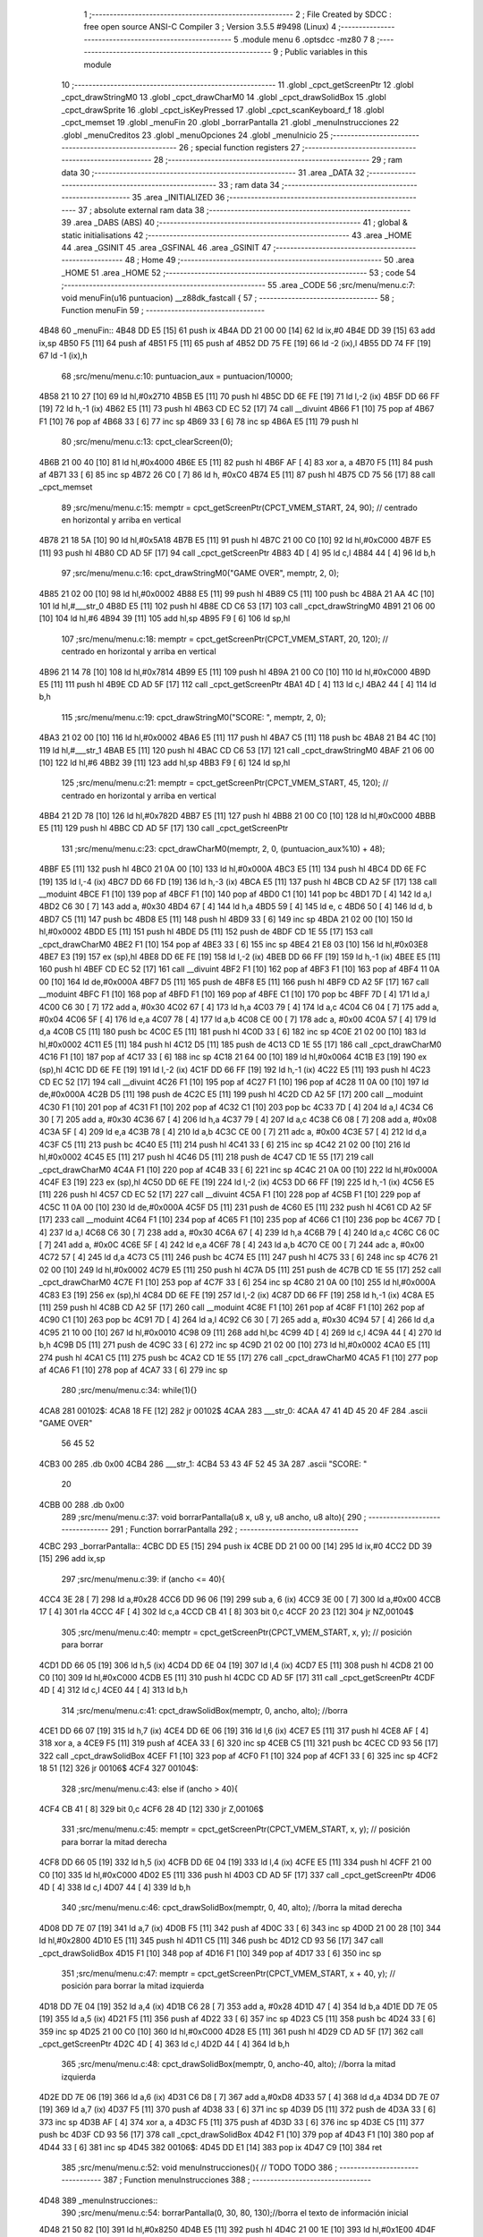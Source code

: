                               1 ;--------------------------------------------------------
                              2 ; File Created by SDCC : free open source ANSI-C Compiler
                              3 ; Version 3.5.5 #9498 (Linux)
                              4 ;--------------------------------------------------------
                              5 	.module menu
                              6 	.optsdcc -mz80
                              7 	
                              8 ;--------------------------------------------------------
                              9 ; Public variables in this module
                             10 ;--------------------------------------------------------
                             11 	.globl _cpct_getScreenPtr
                             12 	.globl _cpct_drawStringM0
                             13 	.globl _cpct_drawCharM0
                             14 	.globl _cpct_drawSolidBox
                             15 	.globl _cpct_drawSprite
                             16 	.globl _cpct_isKeyPressed
                             17 	.globl _cpct_scanKeyboard_f
                             18 	.globl _cpct_memset
                             19 	.globl _menuFin
                             20 	.globl _borrarPantalla
                             21 	.globl _menuInstrucciones
                             22 	.globl _menuCreditos
                             23 	.globl _menuOpciones
                             24 	.globl _menuInicio
                             25 ;--------------------------------------------------------
                             26 ; special function registers
                             27 ;--------------------------------------------------------
                             28 ;--------------------------------------------------------
                             29 ; ram data
                             30 ;--------------------------------------------------------
                             31 	.area _DATA
                             32 ;--------------------------------------------------------
                             33 ; ram data
                             34 ;--------------------------------------------------------
                             35 	.area _INITIALIZED
                             36 ;--------------------------------------------------------
                             37 ; absolute external ram data
                             38 ;--------------------------------------------------------
                             39 	.area _DABS (ABS)
                             40 ;--------------------------------------------------------
                             41 ; global & static initialisations
                             42 ;--------------------------------------------------------
                             43 	.area _HOME
                             44 	.area _GSINIT
                             45 	.area _GSFINAL
                             46 	.area _GSINIT
                             47 ;--------------------------------------------------------
                             48 ; Home
                             49 ;--------------------------------------------------------
                             50 	.area _HOME
                             51 	.area _HOME
                             52 ;--------------------------------------------------------
                             53 ; code
                             54 ;--------------------------------------------------------
                             55 	.area _CODE
                             56 ;src/menu/menu.c:7: void menuFin(u16 puntuacion) __z88dk_fastcall {
                             57 ;	---------------------------------
                             58 ; Function menuFin
                             59 ; ---------------------------------
   4B48                      60 _menuFin::
   4B48 DD E5         [15]   61 	push	ix
   4B4A DD 21 00 00   [14]   62 	ld	ix,#0
   4B4E DD 39         [15]   63 	add	ix,sp
   4B50 F5            [11]   64 	push	af
   4B51 F5            [11]   65 	push	af
   4B52 DD 75 FE      [19]   66 	ld	-2 (ix),l
   4B55 DD 74 FF      [19]   67 	ld	-1 (ix),h
                             68 ;src/menu/menu.c:10: puntuacion_aux = puntuacion/10000;
   4B58 21 10 27      [10]   69 	ld	hl,#0x2710
   4B5B E5            [11]   70 	push	hl
   4B5C DD 6E FE      [19]   71 	ld	l,-2 (ix)
   4B5F DD 66 FF      [19]   72 	ld	h,-1 (ix)
   4B62 E5            [11]   73 	push	hl
   4B63 CD EC 52      [17]   74 	call	__divuint
   4B66 F1            [10]   75 	pop	af
   4B67 F1            [10]   76 	pop	af
   4B68 33            [ 6]   77 	inc	sp
   4B69 33            [ 6]   78 	inc	sp
   4B6A E5            [11]   79 	push	hl
                             80 ;src/menu/menu.c:13: cpct_clearScreen(0);
   4B6B 21 00 40      [10]   81 	ld	hl,#0x4000
   4B6E E5            [11]   82 	push	hl
   4B6F AF            [ 4]   83 	xor	a, a
   4B70 F5            [11]   84 	push	af
   4B71 33            [ 6]   85 	inc	sp
   4B72 26 C0         [ 7]   86 	ld	h, #0xC0
   4B74 E5            [11]   87 	push	hl
   4B75 CD 75 56      [17]   88 	call	_cpct_memset
                             89 ;src/menu/menu.c:15: memptr = cpct_getScreenPtr(CPCT_VMEM_START, 24, 90); // centrado en horizontal y arriba en vertical
   4B78 21 18 5A      [10]   90 	ld	hl,#0x5A18
   4B7B E5            [11]   91 	push	hl
   4B7C 21 00 C0      [10]   92 	ld	hl,#0xC000
   4B7F E5            [11]   93 	push	hl
   4B80 CD AD 5F      [17]   94 	call	_cpct_getScreenPtr
   4B83 4D            [ 4]   95 	ld	c,l
   4B84 44            [ 4]   96 	ld	b,h
                             97 ;src/menu/menu.c:16: cpct_drawStringM0("GAME OVER", memptr, 2, 0);
   4B85 21 02 00      [10]   98 	ld	hl,#0x0002
   4B88 E5            [11]   99 	push	hl
   4B89 C5            [11]  100 	push	bc
   4B8A 21 AA 4C      [10]  101 	ld	hl,#___str_0
   4B8D E5            [11]  102 	push	hl
   4B8E CD C6 53      [17]  103 	call	_cpct_drawStringM0
   4B91 21 06 00      [10]  104 	ld	hl,#6
   4B94 39            [11]  105 	add	hl,sp
   4B95 F9            [ 6]  106 	ld	sp,hl
                            107 ;src/menu/menu.c:18: memptr = cpct_getScreenPtr(CPCT_VMEM_START, 20, 120); // centrado en horizontal y arriba en vertical
   4B96 21 14 78      [10]  108 	ld	hl,#0x7814
   4B99 E5            [11]  109 	push	hl
   4B9A 21 00 C0      [10]  110 	ld	hl,#0xC000
   4B9D E5            [11]  111 	push	hl
   4B9E CD AD 5F      [17]  112 	call	_cpct_getScreenPtr
   4BA1 4D            [ 4]  113 	ld	c,l
   4BA2 44            [ 4]  114 	ld	b,h
                            115 ;src/menu/menu.c:19: cpct_drawStringM0("SCORE: ", memptr, 2, 0);
   4BA3 21 02 00      [10]  116 	ld	hl,#0x0002
   4BA6 E5            [11]  117 	push	hl
   4BA7 C5            [11]  118 	push	bc
   4BA8 21 B4 4C      [10]  119 	ld	hl,#___str_1
   4BAB E5            [11]  120 	push	hl
   4BAC CD C6 53      [17]  121 	call	_cpct_drawStringM0
   4BAF 21 06 00      [10]  122 	ld	hl,#6
   4BB2 39            [11]  123 	add	hl,sp
   4BB3 F9            [ 6]  124 	ld	sp,hl
                            125 ;src/menu/menu.c:21: memptr = cpct_getScreenPtr(CPCT_VMEM_START, 45, 120); // centrado en horizontal y arriba en vertical
   4BB4 21 2D 78      [10]  126 	ld	hl,#0x782D
   4BB7 E5            [11]  127 	push	hl
   4BB8 21 00 C0      [10]  128 	ld	hl,#0xC000
   4BBB E5            [11]  129 	push	hl
   4BBC CD AD 5F      [17]  130 	call	_cpct_getScreenPtr
                            131 ;src/menu/menu.c:23: cpct_drawCharM0(memptr, 2, 0, (puntuacion_aux%10) + 48);
   4BBF E5            [11]  132 	push	hl
   4BC0 21 0A 00      [10]  133 	ld	hl,#0x000A
   4BC3 E5            [11]  134 	push	hl
   4BC4 DD 6E FC      [19]  135 	ld	l,-4 (ix)
   4BC7 DD 66 FD      [19]  136 	ld	h,-3 (ix)
   4BCA E5            [11]  137 	push	hl
   4BCB CD A2 5F      [17]  138 	call	__moduint
   4BCE F1            [10]  139 	pop	af
   4BCF F1            [10]  140 	pop	af
   4BD0 C1            [10]  141 	pop	bc
   4BD1 7D            [ 4]  142 	ld	a,l
   4BD2 C6 30         [ 7]  143 	add	a, #0x30
   4BD4 67            [ 4]  144 	ld	h,a
   4BD5 59            [ 4]  145 	ld	e, c
   4BD6 50            [ 4]  146 	ld	d, b
   4BD7 C5            [11]  147 	push	bc
   4BD8 E5            [11]  148 	push	hl
   4BD9 33            [ 6]  149 	inc	sp
   4BDA 21 02 00      [10]  150 	ld	hl,#0x0002
   4BDD E5            [11]  151 	push	hl
   4BDE D5            [11]  152 	push	de
   4BDF CD 1E 55      [17]  153 	call	_cpct_drawCharM0
   4BE2 F1            [10]  154 	pop	af
   4BE3 33            [ 6]  155 	inc	sp
   4BE4 21 E8 03      [10]  156 	ld	hl,#0x03E8
   4BE7 E3            [19]  157 	ex	(sp),hl
   4BE8 DD 6E FE      [19]  158 	ld	l,-2 (ix)
   4BEB DD 66 FF      [19]  159 	ld	h,-1 (ix)
   4BEE E5            [11]  160 	push	hl
   4BEF CD EC 52      [17]  161 	call	__divuint
   4BF2 F1            [10]  162 	pop	af
   4BF3 F1            [10]  163 	pop	af
   4BF4 11 0A 00      [10]  164 	ld	de,#0x000A
   4BF7 D5            [11]  165 	push	de
   4BF8 E5            [11]  166 	push	hl
   4BF9 CD A2 5F      [17]  167 	call	__moduint
   4BFC F1            [10]  168 	pop	af
   4BFD F1            [10]  169 	pop	af
   4BFE C1            [10]  170 	pop	bc
   4BFF 7D            [ 4]  171 	ld	a,l
   4C00 C6 30         [ 7]  172 	add	a, #0x30
   4C02 67            [ 4]  173 	ld	h,a
   4C03 79            [ 4]  174 	ld	a,c
   4C04 C6 04         [ 7]  175 	add	a, #0x04
   4C06 5F            [ 4]  176 	ld	e,a
   4C07 78            [ 4]  177 	ld	a,b
   4C08 CE 00         [ 7]  178 	adc	a, #0x00
   4C0A 57            [ 4]  179 	ld	d,a
   4C0B C5            [11]  180 	push	bc
   4C0C E5            [11]  181 	push	hl
   4C0D 33            [ 6]  182 	inc	sp
   4C0E 21 02 00      [10]  183 	ld	hl,#0x0002
   4C11 E5            [11]  184 	push	hl
   4C12 D5            [11]  185 	push	de
   4C13 CD 1E 55      [17]  186 	call	_cpct_drawCharM0
   4C16 F1            [10]  187 	pop	af
   4C17 33            [ 6]  188 	inc	sp
   4C18 21 64 00      [10]  189 	ld	hl,#0x0064
   4C1B E3            [19]  190 	ex	(sp),hl
   4C1C DD 6E FE      [19]  191 	ld	l,-2 (ix)
   4C1F DD 66 FF      [19]  192 	ld	h,-1 (ix)
   4C22 E5            [11]  193 	push	hl
   4C23 CD EC 52      [17]  194 	call	__divuint
   4C26 F1            [10]  195 	pop	af
   4C27 F1            [10]  196 	pop	af
   4C28 11 0A 00      [10]  197 	ld	de,#0x000A
   4C2B D5            [11]  198 	push	de
   4C2C E5            [11]  199 	push	hl
   4C2D CD A2 5F      [17]  200 	call	__moduint
   4C30 F1            [10]  201 	pop	af
   4C31 F1            [10]  202 	pop	af
   4C32 C1            [10]  203 	pop	bc
   4C33 7D            [ 4]  204 	ld	a,l
   4C34 C6 30         [ 7]  205 	add	a, #0x30
   4C36 67            [ 4]  206 	ld	h,a
   4C37 79            [ 4]  207 	ld	a,c
   4C38 C6 08         [ 7]  208 	add	a, #0x08
   4C3A 5F            [ 4]  209 	ld	e,a
   4C3B 78            [ 4]  210 	ld	a,b
   4C3C CE 00         [ 7]  211 	adc	a, #0x00
   4C3E 57            [ 4]  212 	ld	d,a
   4C3F C5            [11]  213 	push	bc
   4C40 E5            [11]  214 	push	hl
   4C41 33            [ 6]  215 	inc	sp
   4C42 21 02 00      [10]  216 	ld	hl,#0x0002
   4C45 E5            [11]  217 	push	hl
   4C46 D5            [11]  218 	push	de
   4C47 CD 1E 55      [17]  219 	call	_cpct_drawCharM0
   4C4A F1            [10]  220 	pop	af
   4C4B 33            [ 6]  221 	inc	sp
   4C4C 21 0A 00      [10]  222 	ld	hl,#0x000A
   4C4F E3            [19]  223 	ex	(sp),hl
   4C50 DD 6E FE      [19]  224 	ld	l,-2 (ix)
   4C53 DD 66 FF      [19]  225 	ld	h,-1 (ix)
   4C56 E5            [11]  226 	push	hl
   4C57 CD EC 52      [17]  227 	call	__divuint
   4C5A F1            [10]  228 	pop	af
   4C5B F1            [10]  229 	pop	af
   4C5C 11 0A 00      [10]  230 	ld	de,#0x000A
   4C5F D5            [11]  231 	push	de
   4C60 E5            [11]  232 	push	hl
   4C61 CD A2 5F      [17]  233 	call	__moduint
   4C64 F1            [10]  234 	pop	af
   4C65 F1            [10]  235 	pop	af
   4C66 C1            [10]  236 	pop	bc
   4C67 7D            [ 4]  237 	ld	a,l
   4C68 C6 30         [ 7]  238 	add	a, #0x30
   4C6A 67            [ 4]  239 	ld	h,a
   4C6B 79            [ 4]  240 	ld	a,c
   4C6C C6 0C         [ 7]  241 	add	a, #0x0C
   4C6E 5F            [ 4]  242 	ld	e,a
   4C6F 78            [ 4]  243 	ld	a,b
   4C70 CE 00         [ 7]  244 	adc	a, #0x00
   4C72 57            [ 4]  245 	ld	d,a
   4C73 C5            [11]  246 	push	bc
   4C74 E5            [11]  247 	push	hl
   4C75 33            [ 6]  248 	inc	sp
   4C76 21 02 00      [10]  249 	ld	hl,#0x0002
   4C79 E5            [11]  250 	push	hl
   4C7A D5            [11]  251 	push	de
   4C7B CD 1E 55      [17]  252 	call	_cpct_drawCharM0
   4C7E F1            [10]  253 	pop	af
   4C7F 33            [ 6]  254 	inc	sp
   4C80 21 0A 00      [10]  255 	ld	hl,#0x000A
   4C83 E3            [19]  256 	ex	(sp),hl
   4C84 DD 6E FE      [19]  257 	ld	l,-2 (ix)
   4C87 DD 66 FF      [19]  258 	ld	h,-1 (ix)
   4C8A E5            [11]  259 	push	hl
   4C8B CD A2 5F      [17]  260 	call	__moduint
   4C8E F1            [10]  261 	pop	af
   4C8F F1            [10]  262 	pop	af
   4C90 C1            [10]  263 	pop	bc
   4C91 7D            [ 4]  264 	ld	a,l
   4C92 C6 30         [ 7]  265 	add	a, #0x30
   4C94 57            [ 4]  266 	ld	d,a
   4C95 21 10 00      [10]  267 	ld	hl,#0x0010
   4C98 09            [11]  268 	add	hl,bc
   4C99 4D            [ 4]  269 	ld	c,l
   4C9A 44            [ 4]  270 	ld	b,h
   4C9B D5            [11]  271 	push	de
   4C9C 33            [ 6]  272 	inc	sp
   4C9D 21 02 00      [10]  273 	ld	hl,#0x0002
   4CA0 E5            [11]  274 	push	hl
   4CA1 C5            [11]  275 	push	bc
   4CA2 CD 1E 55      [17]  276 	call	_cpct_drawCharM0
   4CA5 F1            [10]  277 	pop	af
   4CA6 F1            [10]  278 	pop	af
   4CA7 33            [ 6]  279 	inc	sp
                            280 ;src/menu/menu.c:34: while(1){}
   4CA8                     281 00102$:
   4CA8 18 FE         [12]  282 	jr	00102$
   4CAA                     283 ___str_0:
   4CAA 47 41 4D 45 20 4F   284 	.ascii "GAME OVER"
        56 45 52
   4CB3 00                  285 	.db 0x00
   4CB4                     286 ___str_1:
   4CB4 53 43 4F 52 45 3A   287 	.ascii "SCORE: "
        20
   4CBB 00                  288 	.db 0x00
                            289 ;src/menu/menu.c:37: void borrarPantalla(u8 x, u8 y, u8 ancho, u8 alto){
                            290 ;	---------------------------------
                            291 ; Function borrarPantalla
                            292 ; ---------------------------------
   4CBC                     293 _borrarPantalla::
   4CBC DD E5         [15]  294 	push	ix
   4CBE DD 21 00 00   [14]  295 	ld	ix,#0
   4CC2 DD 39         [15]  296 	add	ix,sp
                            297 ;src/menu/menu.c:39: if (ancho <= 40){
   4CC4 3E 28         [ 7]  298 	ld	a,#0x28
   4CC6 DD 96 06      [19]  299 	sub	a, 6 (ix)
   4CC9 3E 00         [ 7]  300 	ld	a,#0x00
   4CCB 17            [ 4]  301 	rla
   4CCC 4F            [ 4]  302 	ld	c,a
   4CCD CB 41         [ 8]  303 	bit	0,c
   4CCF 20 23         [12]  304 	jr	NZ,00104$
                            305 ;src/menu/menu.c:40: memptr = cpct_getScreenPtr(CPCT_VMEM_START, x, y); // posición para borrar 
   4CD1 DD 66 05      [19]  306 	ld	h,5 (ix)
   4CD4 DD 6E 04      [19]  307 	ld	l,4 (ix)
   4CD7 E5            [11]  308 	push	hl
   4CD8 21 00 C0      [10]  309 	ld	hl,#0xC000
   4CDB E5            [11]  310 	push	hl
   4CDC CD AD 5F      [17]  311 	call	_cpct_getScreenPtr
   4CDF 4D            [ 4]  312 	ld	c,l
   4CE0 44            [ 4]  313 	ld	b,h
                            314 ;src/menu/menu.c:41: cpct_drawSolidBox(memptr, 0, ancho, alto);  //borra 
   4CE1 DD 66 07      [19]  315 	ld	h,7 (ix)
   4CE4 DD 6E 06      [19]  316 	ld	l,6 (ix)
   4CE7 E5            [11]  317 	push	hl
   4CE8 AF            [ 4]  318 	xor	a, a
   4CE9 F5            [11]  319 	push	af
   4CEA 33            [ 6]  320 	inc	sp
   4CEB C5            [11]  321 	push	bc
   4CEC CD 93 56      [17]  322 	call	_cpct_drawSolidBox
   4CEF F1            [10]  323 	pop	af
   4CF0 F1            [10]  324 	pop	af
   4CF1 33            [ 6]  325 	inc	sp
   4CF2 18 51         [12]  326 	jr	00106$
   4CF4                     327 00104$:
                            328 ;src/menu/menu.c:43: else if (ancho > 40){
   4CF4 CB 41         [ 8]  329 	bit	0,c
   4CF6 28 4D         [12]  330 	jr	Z,00106$
                            331 ;src/menu/menu.c:45: memptr = cpct_getScreenPtr(CPCT_VMEM_START, x, y); // posición para borrar la mitad derecha
   4CF8 DD 66 05      [19]  332 	ld	h,5 (ix)
   4CFB DD 6E 04      [19]  333 	ld	l,4 (ix)
   4CFE E5            [11]  334 	push	hl
   4CFF 21 00 C0      [10]  335 	ld	hl,#0xC000
   4D02 E5            [11]  336 	push	hl
   4D03 CD AD 5F      [17]  337 	call	_cpct_getScreenPtr
   4D06 4D            [ 4]  338 	ld	c,l
   4D07 44            [ 4]  339 	ld	b,h
                            340 ;src/menu/menu.c:46: cpct_drawSolidBox(memptr, 0, 40, alto);  //borra la mitad derecha
   4D08 DD 7E 07      [19]  341 	ld	a,7 (ix)
   4D0B F5            [11]  342 	push	af
   4D0C 33            [ 6]  343 	inc	sp
   4D0D 21 00 28      [10]  344 	ld	hl,#0x2800
   4D10 E5            [11]  345 	push	hl
   4D11 C5            [11]  346 	push	bc
   4D12 CD 93 56      [17]  347 	call	_cpct_drawSolidBox
   4D15 F1            [10]  348 	pop	af
   4D16 F1            [10]  349 	pop	af
   4D17 33            [ 6]  350 	inc	sp
                            351 ;src/menu/menu.c:47: memptr = cpct_getScreenPtr(CPCT_VMEM_START, x + 40, y); // posición para borrar la mitad izquierda
   4D18 DD 7E 04      [19]  352 	ld	a,4 (ix)
   4D1B C6 28         [ 7]  353 	add	a, #0x28
   4D1D 47            [ 4]  354 	ld	b,a
   4D1E DD 7E 05      [19]  355 	ld	a,5 (ix)
   4D21 F5            [11]  356 	push	af
   4D22 33            [ 6]  357 	inc	sp
   4D23 C5            [11]  358 	push	bc
   4D24 33            [ 6]  359 	inc	sp
   4D25 21 00 C0      [10]  360 	ld	hl,#0xC000
   4D28 E5            [11]  361 	push	hl
   4D29 CD AD 5F      [17]  362 	call	_cpct_getScreenPtr
   4D2C 4D            [ 4]  363 	ld	c,l
   4D2D 44            [ 4]  364 	ld	b,h
                            365 ;src/menu/menu.c:48: cpct_drawSolidBox(memptr, 0, ancho-40, alto);  //borra la mitad izquierda
   4D2E DD 7E 06      [19]  366 	ld	a,6 (ix)
   4D31 C6 D8         [ 7]  367 	add	a,#0xD8
   4D33 57            [ 4]  368 	ld	d,a
   4D34 DD 7E 07      [19]  369 	ld	a,7 (ix)
   4D37 F5            [11]  370 	push	af
   4D38 33            [ 6]  371 	inc	sp
   4D39 D5            [11]  372 	push	de
   4D3A 33            [ 6]  373 	inc	sp
   4D3B AF            [ 4]  374 	xor	a, a
   4D3C F5            [11]  375 	push	af
   4D3D 33            [ 6]  376 	inc	sp
   4D3E C5            [11]  377 	push	bc
   4D3F CD 93 56      [17]  378 	call	_cpct_drawSolidBox
   4D42 F1            [10]  379 	pop	af
   4D43 F1            [10]  380 	pop	af
   4D44 33            [ 6]  381 	inc	sp
   4D45                     382 00106$:
   4D45 DD E1         [14]  383 	pop	ix
   4D47 C9            [10]  384 	ret
                            385 ;src/menu/menu.c:52: void menuInstrucciones(){ // TODO TODO
                            386 ;	---------------------------------
                            387 ; Function menuInstrucciones
                            388 ; ---------------------------------
   4D48                     389 _menuInstrucciones::
                            390 ;src/menu/menu.c:54: borrarPantalla(0, 30, 80, 130);//borra el texto de información inicial
   4D48 21 50 82      [10]  391 	ld	hl,#0x8250
   4D4B E5            [11]  392 	push	hl
   4D4C 21 00 1E      [10]  393 	ld	hl,#0x1E00
   4D4F E5            [11]  394 	push	hl
   4D50 CD BC 4C      [17]  395 	call	_borrarPantalla
   4D53 F1            [10]  396 	pop	af
                            397 ;src/menu/menu.c:57: memptr = cpct_getScreenPtr(CPCT_VMEM_START, 16, 85); // centrado en horizontal y abajo en vertical
   4D54 21 10 55      [10]  398 	ld	hl, #0x5510
   4D57 E3            [19]  399 	ex	(sp),hl
   4D58 21 00 C0      [10]  400 	ld	hl,#0xC000
   4D5B E5            [11]  401 	push	hl
   4D5C CD AD 5F      [17]  402 	call	_cpct_getScreenPtr
   4D5F 4D            [ 4]  403 	ld	c,l
   4D60 44            [ 4]  404 	ld	b,h
                            405 ;src/menu/menu.c:58: cpct_drawStringM0("INSTRUCTIONS", memptr, 2, 0);
   4D61 21 02 00      [10]  406 	ld	hl,#0x0002
   4D64 E5            [11]  407 	push	hl
   4D65 C5            [11]  408 	push	bc
   4D66 21 36 4E      [10]  409 	ld	hl,#___str_2
   4D69 E5            [11]  410 	push	hl
   4D6A CD C6 53      [17]  411 	call	_cpct_drawStringM0
   4D6D 21 06 00      [10]  412 	ld	hl,#6
   4D70 39            [11]  413 	add	hl,sp
   4D71 F9            [ 6]  414 	ld	sp,hl
                            415 ;src/menu/menu.c:61: memptr = cpct_getScreenPtr(CPCT_VMEM_START, 4, 115); // dibuja 5 corazones
   4D72 21 04 73      [10]  416 	ld	hl,#0x7304
   4D75 E5            [11]  417 	push	hl
   4D76 21 00 C0      [10]  418 	ld	hl,#0xC000
   4D79 E5            [11]  419 	push	hl
   4D7A CD AD 5F      [17]  420 	call	_cpct_getScreenPtr
   4D7D 4D            [ 4]  421 	ld	c,l
   4D7E 44            [ 4]  422 	ld	b,h
                            423 ;src/menu/menu.c:62: cpct_drawSprite (g_arrows_0, memptr, G_ARROWS_0_W, G_ARROWS_0_H);
   4D7F 21 05 0A      [10]  424 	ld	hl,#0x0A05
   4D82 E5            [11]  425 	push	hl
   4D83 C5            [11]  426 	push	bc
   4D84 21 A8 18      [10]  427 	ld	hl,#_g_arrows_0
   4D87 E5            [11]  428 	push	hl
   4D88 CD EA 53      [17]  429 	call	_cpct_drawSprite
                            430 ;src/menu/menu.c:64: memptr = cpct_getScreenPtr(CPCT_VMEM_START, 14, 115); // dibuja 5 corazones
   4D8B 21 0E 73      [10]  431 	ld	hl,#0x730E
   4D8E E5            [11]  432 	push	hl
   4D8F 21 00 C0      [10]  433 	ld	hl,#0xC000
   4D92 E5            [11]  434 	push	hl
   4D93 CD AD 5F      [17]  435 	call	_cpct_getScreenPtr
   4D96 4D            [ 4]  436 	ld	c,l
   4D97 44            [ 4]  437 	ld	b,h
                            438 ;src/menu/menu.c:65: cpct_drawSprite (g_arrows_1, memptr, G_ARROWS_0_W, G_ARROWS_0_H);
   4D98 21 05 0A      [10]  439 	ld	hl,#0x0A05
   4D9B E5            [11]  440 	push	hl
   4D9C C5            [11]  441 	push	bc
   4D9D 21 DA 18      [10]  442 	ld	hl,#_g_arrows_1
   4DA0 E5            [11]  443 	push	hl
   4DA1 CD EA 53      [17]  444 	call	_cpct_drawSprite
                            445 ;src/menu/menu.c:67: memptr = cpct_getScreenPtr(CPCT_VMEM_START, 24, 115); // dibuja 5 corazones
   4DA4 21 18 73      [10]  446 	ld	hl,#0x7318
   4DA7 E5            [11]  447 	push	hl
   4DA8 21 00 C0      [10]  448 	ld	hl,#0xC000
   4DAB E5            [11]  449 	push	hl
   4DAC CD AD 5F      [17]  450 	call	_cpct_getScreenPtr
   4DAF 4D            [ 4]  451 	ld	c,l
   4DB0 44            [ 4]  452 	ld	b,h
                            453 ;src/menu/menu.c:68: cpct_drawSprite (g_arrows_2, memptr, G_ARROWS_0_W, G_ARROWS_0_H);
   4DB1 21 05 0A      [10]  454 	ld	hl,#0x0A05
   4DB4 E5            [11]  455 	push	hl
   4DB5 C5            [11]  456 	push	bc
   4DB6 21 0C 19      [10]  457 	ld	hl,#_g_arrows_2
   4DB9 E5            [11]  458 	push	hl
   4DBA CD EA 53      [17]  459 	call	_cpct_drawSprite
                            460 ;src/menu/menu.c:70: memptr = cpct_getScreenPtr(CPCT_VMEM_START, 34, 115); // dibuja 5 corazones
   4DBD 21 22 73      [10]  461 	ld	hl,#0x7322
   4DC0 E5            [11]  462 	push	hl
   4DC1 21 00 C0      [10]  463 	ld	hl,#0xC000
   4DC4 E5            [11]  464 	push	hl
   4DC5 CD AD 5F      [17]  465 	call	_cpct_getScreenPtr
   4DC8 4D            [ 4]  466 	ld	c,l
   4DC9 44            [ 4]  467 	ld	b,h
                            468 ;src/menu/menu.c:71: cpct_drawSprite (g_arrows_3, memptr, G_ARROWS_0_W, G_ARROWS_0_H);
   4DCA 21 05 0A      [10]  469 	ld	hl,#0x0A05
   4DCD E5            [11]  470 	push	hl
   4DCE C5            [11]  471 	push	bc
   4DCF 21 3E 19      [10]  472 	ld	hl,#_g_arrows_3
   4DD2 E5            [11]  473 	push	hl
   4DD3 CD EA 53      [17]  474 	call	_cpct_drawSprite
                            475 ;src/menu/menu.c:73: memptr = cpct_getScreenPtr(CPCT_VMEM_START, 45, 115); // centrado en horizontal y abajo en vertical
   4DD6 21 2D 73      [10]  476 	ld	hl,#0x732D
   4DD9 E5            [11]  477 	push	hl
   4DDA 21 00 C0      [10]  478 	ld	hl,#0xC000
   4DDD E5            [11]  479 	push	hl
   4DDE CD AD 5F      [17]  480 	call	_cpct_getScreenPtr
   4DE1 4D            [ 4]  481 	ld	c,l
   4DE2 44            [ 4]  482 	ld	b,h
                            483 ;src/menu/menu.c:74: cpct_drawStringM0(" TO MOVE", memptr, 2, 0);
   4DE3 21 02 00      [10]  484 	ld	hl,#0x0002
   4DE6 E5            [11]  485 	push	hl
   4DE7 C5            [11]  486 	push	bc
   4DE8 21 43 4E      [10]  487 	ld	hl,#___str_3
   4DEB E5            [11]  488 	push	hl
   4DEC CD C6 53      [17]  489 	call	_cpct_drawStringM0
   4DEF 21 06 00      [10]  490 	ld	hl,#6
   4DF2 39            [11]  491 	add	hl,sp
   4DF3 F9            [ 6]  492 	ld	sp,hl
                            493 ;src/menu/menu.c:76: memptr = cpct_getScreenPtr(CPCT_VMEM_START, 4, 130); // centrado en horizontal y abajo en vertical
   4DF4 21 04 82      [10]  494 	ld	hl,#0x8204
   4DF7 E5            [11]  495 	push	hl
   4DF8 21 00 C0      [10]  496 	ld	hl,#0xC000
   4DFB E5            [11]  497 	push	hl
   4DFC CD AD 5F      [17]  498 	call	_cpct_getScreenPtr
   4DFF 4D            [ 4]  499 	ld	c,l
   4E00 44            [ 4]  500 	ld	b,h
                            501 ;src/menu/menu.c:77: cpct_drawStringM0("SPACE BAR TO SHOOT", memptr, 2, 0);
   4E01 21 02 00      [10]  502 	ld	hl,#0x0002
   4E04 E5            [11]  503 	push	hl
   4E05 C5            [11]  504 	push	bc
   4E06 21 4C 4E      [10]  505 	ld	hl,#___str_4
   4E09 E5            [11]  506 	push	hl
   4E0A CD C6 53      [17]  507 	call	_cpct_drawStringM0
   4E0D 21 06 00      [10]  508 	ld	hl,#6
   4E10 39            [11]  509 	add	hl,sp
   4E11 F9            [ 6]  510 	ld	sp,hl
                            511 ;src/menu/menu.c:79: do{
   4E12                     512 00104$:
                            513 ;src/menu/menu.c:80: cpct_scanKeyboard_f(); 
   4E12 CD 2D 53      [17]  514 	call	_cpct_scanKeyboard_f
                            515 ;src/menu/menu.c:81: if(cpct_isKeyPressed(Key_M)){
   4E15 21 04 40      [10]  516 	ld	hl,#0x4004
   4E18 CD AE 53      [17]  517 	call	_cpct_isKeyPressed
   4E1B 7D            [ 4]  518 	ld	a,l
   4E1C B7            [ 4]  519 	or	a, a
   4E1D 28 03         [12]  520 	jr	Z,00105$
                            521 ;src/menu/menu.c:82: menuOpciones();
   4E1F CD 3E 4F      [17]  522 	call	_menuOpciones
   4E22                     523 00105$:
                            524 ;src/menu/menu.c:85: } while(!cpct_isKeyPressed(Key_S) && !cpct_isKeyPressed(Key_M));
   4E22 21 07 10      [10]  525 	ld	hl,#0x1007
   4E25 CD AE 53      [17]  526 	call	_cpct_isKeyPressed
   4E28 7D            [ 4]  527 	ld	a,l
   4E29 B7            [ 4]  528 	or	a, a
   4E2A C0            [11]  529 	ret	NZ
   4E2B 21 04 40      [10]  530 	ld	hl,#0x4004
   4E2E CD AE 53      [17]  531 	call	_cpct_isKeyPressed
   4E31 7D            [ 4]  532 	ld	a,l
   4E32 B7            [ 4]  533 	or	a, a
   4E33 28 DD         [12]  534 	jr	Z,00104$
   4E35 C9            [10]  535 	ret
   4E36                     536 ___str_2:
   4E36 49 4E 53 54 52 55   537 	.ascii "INSTRUCTIONS"
        43 54 49 4F 4E 53
   4E42 00                  538 	.db 0x00
   4E43                     539 ___str_3:
   4E43 20 54 4F 20 4D 4F   540 	.ascii " TO MOVE"
        56 45
   4E4B 00                  541 	.db 0x00
   4E4C                     542 ___str_4:
   4E4C 53 50 41 43 45 20   543 	.ascii "SPACE BAR TO SHOOT"
        42 41 52 20 54 4F
        20 53 48 4F 4F 54
   4E5E 00                  544 	.db 0x00
                            545 ;src/menu/menu.c:88: void menuCreditos(){ // TODO TODO
                            546 ;	---------------------------------
                            547 ; Function menuCreditos
                            548 ; ---------------------------------
   4E5F                     549 _menuCreditos::
                            550 ;src/menu/menu.c:90: borrarPantalla(0, 30, 80, 130);//borra el texto de información inicial
   4E5F 21 50 82      [10]  551 	ld	hl,#0x8250
   4E62 E5            [11]  552 	push	hl
   4E63 21 00 1E      [10]  553 	ld	hl,#0x1E00
   4E66 E5            [11]  554 	push	hl
   4E67 CD BC 4C      [17]  555 	call	_borrarPantalla
   4E6A F1            [10]  556 	pop	af
                            557 ;src/menu/menu.c:93: memptr = cpct_getScreenPtr(CPCT_VMEM_START, 26, 70); // centrado en horizontal y abajo en vertical
   4E6B 21 1A 46      [10]  558 	ld	hl, #0x461A
   4E6E E3            [19]  559 	ex	(sp),hl
   4E6F 21 00 C0      [10]  560 	ld	hl,#0xC000
   4E72 E5            [11]  561 	push	hl
   4E73 CD AD 5F      [17]  562 	call	_cpct_getScreenPtr
   4E76 4D            [ 4]  563 	ld	c,l
   4E77 44            [ 4]  564 	ld	b,h
                            565 ;src/menu/menu.c:94: cpct_drawStringM0("CREDITS", memptr, 2, 0);
   4E78 21 02 00      [10]  566 	ld	hl,#0x0002
   4E7B E5            [11]  567 	push	hl
   4E7C C5            [11]  568 	push	bc
   4E7D 21 07 4F      [10]  569 	ld	hl,#___str_5
   4E80 E5            [11]  570 	push	hl
   4E81 CD C6 53      [17]  571 	call	_cpct_drawStringM0
   4E84 21 06 00      [10]  572 	ld	hl,#6
   4E87 39            [11]  573 	add	hl,sp
   4E88 F9            [ 6]  574 	ld	sp,hl
                            575 ;src/menu/menu.c:96: memptr = cpct_getScreenPtr(CPCT_VMEM_START, 10, 100); // centrado en horizontal y abajo en vertical
   4E89 21 0A 64      [10]  576 	ld	hl,#0x640A
   4E8C E5            [11]  577 	push	hl
   4E8D 21 00 C0      [10]  578 	ld	hl,#0xC000
   4E90 E5            [11]  579 	push	hl
   4E91 CD AD 5F      [17]  580 	call	_cpct_getScreenPtr
   4E94 4D            [ 4]  581 	ld	c,l
   4E95 44            [ 4]  582 	ld	b,h
                            583 ;src/menu/menu.c:97: cpct_drawStringM0("Cristina Rivera", memptr, 2, 0);
   4E96 21 02 00      [10]  584 	ld	hl,#0x0002
   4E99 E5            [11]  585 	push	hl
   4E9A C5            [11]  586 	push	bc
   4E9B 21 0F 4F      [10]  587 	ld	hl,#___str_6
   4E9E E5            [11]  588 	push	hl
   4E9F CD C6 53      [17]  589 	call	_cpct_drawStringM0
   4EA2 21 06 00      [10]  590 	ld	hl,#6
   4EA5 39            [11]  591 	add	hl,sp
   4EA6 F9            [ 6]  592 	ld	sp,hl
                            593 ;src/menu/menu.c:99: memptr = cpct_getScreenPtr(CPCT_VMEM_START, 14, 115); // centrado en horizontal y abajo en vertical
   4EA7 21 0E 73      [10]  594 	ld	hl,#0x730E
   4EAA E5            [11]  595 	push	hl
   4EAB 21 00 C0      [10]  596 	ld	hl,#0xC000
   4EAE E5            [11]  597 	push	hl
   4EAF CD AD 5F      [17]  598 	call	_cpct_getScreenPtr
   4EB2 4D            [ 4]  599 	ld	c,l
   4EB3 44            [ 4]  600 	ld	b,h
                            601 ;src/menu/menu.c:100: cpct_drawStringM0("Miguel Sancho", memptr, 2, 0);
   4EB4 21 02 00      [10]  602 	ld	hl,#0x0002
   4EB7 E5            [11]  603 	push	hl
   4EB8 C5            [11]  604 	push	bc
   4EB9 21 1F 4F      [10]  605 	ld	hl,#___str_7
   4EBC E5            [11]  606 	push	hl
   4EBD CD C6 53      [17]  607 	call	_cpct_drawStringM0
   4EC0 21 06 00      [10]  608 	ld	hl,#6
   4EC3 39            [11]  609 	add	hl,sp
   4EC4 F9            [ 6]  610 	ld	sp,hl
                            611 ;src/menu/menu.c:102: memptr = cpct_getScreenPtr(CPCT_VMEM_START, 8, 130); // centrado en horizontal y abajo en vertical
   4EC5 21 08 82      [10]  612 	ld	hl,#0x8208
   4EC8 E5            [11]  613 	push	hl
   4EC9 21 00 C0      [10]  614 	ld	hl,#0xC000
   4ECC E5            [11]  615 	push	hl
   4ECD CD AD 5F      [17]  616 	call	_cpct_getScreenPtr
   4ED0 4D            [ 4]  617 	ld	c,l
   4ED1 44            [ 4]  618 	ld	b,h
                            619 ;src/menu/menu.c:103: cpct_drawStringM0("Fernando Verdejo", memptr, 2, 0);
   4ED2 21 02 00      [10]  620 	ld	hl,#0x0002
   4ED5 E5            [11]  621 	push	hl
   4ED6 C5            [11]  622 	push	bc
   4ED7 21 2D 4F      [10]  623 	ld	hl,#___str_8
   4EDA E5            [11]  624 	push	hl
   4EDB CD C6 53      [17]  625 	call	_cpct_drawStringM0
   4EDE 21 06 00      [10]  626 	ld	hl,#6
   4EE1 39            [11]  627 	add	hl,sp
   4EE2 F9            [ 6]  628 	ld	sp,hl
                            629 ;src/menu/menu.c:105: do{
   4EE3                     630 00104$:
                            631 ;src/menu/menu.c:106: cpct_scanKeyboard_f(); 
   4EE3 CD 2D 53      [17]  632 	call	_cpct_scanKeyboard_f
                            633 ;src/menu/menu.c:107: if(cpct_isKeyPressed(Key_M)){
   4EE6 21 04 40      [10]  634 	ld	hl,#0x4004
   4EE9 CD AE 53      [17]  635 	call	_cpct_isKeyPressed
   4EEC 7D            [ 4]  636 	ld	a,l
   4EED B7            [ 4]  637 	or	a, a
   4EEE 28 03         [12]  638 	jr	Z,00105$
                            639 ;src/menu/menu.c:108: menuOpciones();
   4EF0 CD 3E 4F      [17]  640 	call	_menuOpciones
   4EF3                     641 00105$:
                            642 ;src/menu/menu.c:111: } while(!cpct_isKeyPressed(Key_S) && !cpct_isKeyPressed(Key_M));
   4EF3 21 07 10      [10]  643 	ld	hl,#0x1007
   4EF6 CD AE 53      [17]  644 	call	_cpct_isKeyPressed
   4EF9 7D            [ 4]  645 	ld	a,l
   4EFA B7            [ 4]  646 	or	a, a
   4EFB C0            [11]  647 	ret	NZ
   4EFC 21 04 40      [10]  648 	ld	hl,#0x4004
   4EFF CD AE 53      [17]  649 	call	_cpct_isKeyPressed
   4F02 7D            [ 4]  650 	ld	a,l
   4F03 B7            [ 4]  651 	or	a, a
   4F04 28 DD         [12]  652 	jr	Z,00104$
   4F06 C9            [10]  653 	ret
   4F07                     654 ___str_5:
   4F07 43 52 45 44 49 54   655 	.ascii "CREDITS"
        53
   4F0E 00                  656 	.db 0x00
   4F0F                     657 ___str_6:
   4F0F 43 72 69 73 74 69   658 	.ascii "Cristina Rivera"
        6E 61 20 52 69 76
        65 72 61
   4F1E 00                  659 	.db 0x00
   4F1F                     660 ___str_7:
   4F1F 4D 69 67 75 65 6C   661 	.ascii "Miguel Sancho"
        20 53 61 6E 63 68
        6F
   4F2C 00                  662 	.db 0x00
   4F2D                     663 ___str_8:
   4F2D 46 65 72 6E 61 6E   664 	.ascii "Fernando Verdejo"
        64 6F 20 56 65 72
        64 65 6A 6F
   4F3D 00                  665 	.db 0x00
                            666 ;src/menu/menu.c:115: void menuOpciones(){ // TODO TODO
                            667 ;	---------------------------------
                            668 ; Function menuOpciones
                            669 ; ---------------------------------
   4F3E                     670 _menuOpciones::
                            671 ;src/menu/menu.c:117: borrarPantalla(0, 30, 80, 130);//borra el texto de información inicial
   4F3E 21 50 82      [10]  672 	ld	hl,#0x8250
   4F41 E5            [11]  673 	push	hl
   4F42 21 00 1E      [10]  674 	ld	hl,#0x1E00
   4F45 E5            [11]  675 	push	hl
   4F46 CD BC 4C      [17]  676 	call	_borrarPantalla
   4F49 F1            [10]  677 	pop	af
                            678 ;src/menu/menu.c:120: memptr = cpct_getScreenPtr(CPCT_VMEM_START, 32, 100); // centrado en horizontal y abajo en vertical
   4F4A 21 20 64      [10]  679 	ld	hl, #0x6420
   4F4D E3            [19]  680 	ex	(sp),hl
   4F4E 21 00 C0      [10]  681 	ld	hl,#0xC000
   4F51 E5            [11]  682 	push	hl
   4F52 CD AD 5F      [17]  683 	call	_cpct_getScreenPtr
   4F55 4D            [ 4]  684 	ld	c,l
   4F56 44            [ 4]  685 	ld	b,h
                            686 ;src/menu/menu.c:121: cpct_drawStringM0("MENU", memptr, 2, 0);
   4F57 21 02 00      [10]  687 	ld	hl,#0x0002
   4F5A E5            [11]  688 	push	hl
   4F5B C5            [11]  689 	push	bc
   4F5C 21 DF 4F      [10]  690 	ld	hl,#___str_9
   4F5F E5            [11]  691 	push	hl
   4F60 CD C6 53      [17]  692 	call	_cpct_drawStringM0
   4F63 21 06 00      [10]  693 	ld	hl,#6
   4F66 39            [11]  694 	add	hl,sp
   4F67 F9            [ 6]  695 	ld	sp,hl
                            696 ;src/menu/menu.c:123: memptr = cpct_getScreenPtr(CPCT_VMEM_START, 0, 130); // centrado en horizontal y abajo en vertical
   4F68 21 00 82      [10]  697 	ld	hl,#0x8200
   4F6B E5            [11]  698 	push	hl
   4F6C 26 C0         [ 7]  699 	ld	h, #0xC0
   4F6E E5            [11]  700 	push	hl
   4F6F CD AD 5F      [17]  701 	call	_cpct_getScreenPtr
   4F72 4D            [ 4]  702 	ld	c,l
   4F73 44            [ 4]  703 	ld	b,h
                            704 ;src/menu/menu.c:124: cpct_drawStringM0("INSTRUCTIONS PRESS I", memptr, 2, 0);
   4F74 21 02 00      [10]  705 	ld	hl,#0x0002
   4F77 E5            [11]  706 	push	hl
   4F78 C5            [11]  707 	push	bc
   4F79 21 E4 4F      [10]  708 	ld	hl,#___str_10
   4F7C E5            [11]  709 	push	hl
   4F7D CD C6 53      [17]  710 	call	_cpct_drawStringM0
   4F80 21 06 00      [10]  711 	ld	hl,#6
   4F83 39            [11]  712 	add	hl,sp
   4F84 F9            [ 6]  713 	ld	sp,hl
                            714 ;src/menu/menu.c:126: memptr = cpct_getScreenPtr(CPCT_VMEM_START, 10, 145); // centrado en horizontal y abajo en vertical
   4F85 21 0A 91      [10]  715 	ld	hl,#0x910A
   4F88 E5            [11]  716 	push	hl
   4F89 21 00 C0      [10]  717 	ld	hl,#0xC000
   4F8C E5            [11]  718 	push	hl
   4F8D CD AD 5F      [17]  719 	call	_cpct_getScreenPtr
   4F90 4D            [ 4]  720 	ld	c,l
   4F91 44            [ 4]  721 	ld	b,h
                            722 ;src/menu/menu.c:127: cpct_drawStringM0("CREDITS PRESS C", memptr, 2, 0);
   4F92 21 02 00      [10]  723 	ld	hl,#0x0002
   4F95 E5            [11]  724 	push	hl
   4F96 C5            [11]  725 	push	bc
   4F97 21 F9 4F      [10]  726 	ld	hl,#___str_11
   4F9A E5            [11]  727 	push	hl
   4F9B CD C6 53      [17]  728 	call	_cpct_drawStringM0
   4F9E 21 06 00      [10]  729 	ld	hl,#6
   4FA1 39            [11]  730 	add	hl,sp
   4FA2 F9            [ 6]  731 	ld	sp,hl
                            732 ;src/menu/menu.c:129: do{
   4FA3                     733 00108$:
                            734 ;src/menu/menu.c:130: cpct_scanKeyboard_f(); 
   4FA3 CD 2D 53      [17]  735 	call	_cpct_scanKeyboard_f
                            736 ;src/menu/menu.c:135: if(cpct_isKeyPressed(Key_I)){
   4FA6 21 04 08      [10]  737 	ld	hl,#0x0804
   4FA9 CD AE 53      [17]  738 	call	_cpct_isKeyPressed
   4FAC 7D            [ 4]  739 	ld	a,l
   4FAD B7            [ 4]  740 	or	a, a
   4FAE 28 05         [12]  741 	jr	Z,00104$
                            742 ;src/menu/menu.c:136: menuInstrucciones();
   4FB0 CD 48 4D      [17]  743 	call	_menuInstrucciones
   4FB3 18 0D         [12]  744 	jr	00109$
   4FB5                     745 00104$:
                            746 ;src/menu/menu.c:140: else if(cpct_isKeyPressed(Key_C)){
   4FB5 21 07 40      [10]  747 	ld	hl,#0x4007
   4FB8 CD AE 53      [17]  748 	call	_cpct_isKeyPressed
   4FBB 7D            [ 4]  749 	ld	a,l
   4FBC B7            [ 4]  750 	or	a, a
   4FBD 28 03         [12]  751 	jr	Z,00109$
                            752 ;src/menu/menu.c:141: menuCreditos();
   4FBF CD 5F 4E      [17]  753 	call	_menuCreditos
   4FC2                     754 00109$:
                            755 ;src/menu/menu.c:149: } while(!cpct_isKeyPressed(Key_S) && !cpct_isKeyPressed(Key_I) && !cpct_isKeyPressed(Key_C));
   4FC2 21 07 10      [10]  756 	ld	hl,#0x1007
   4FC5 CD AE 53      [17]  757 	call	_cpct_isKeyPressed
   4FC8 7D            [ 4]  758 	ld	a,l
   4FC9 B7            [ 4]  759 	or	a, a
   4FCA C0            [11]  760 	ret	NZ
   4FCB 21 04 08      [10]  761 	ld	hl,#0x0804
   4FCE CD AE 53      [17]  762 	call	_cpct_isKeyPressed
   4FD1 7D            [ 4]  763 	ld	a,l
   4FD2 B7            [ 4]  764 	or	a, a
   4FD3 C0            [11]  765 	ret	NZ
   4FD4 21 07 40      [10]  766 	ld	hl,#0x4007
   4FD7 CD AE 53      [17]  767 	call	_cpct_isKeyPressed
   4FDA 7D            [ 4]  768 	ld	a,l
   4FDB B7            [ 4]  769 	or	a, a
   4FDC 28 C5         [12]  770 	jr	Z,00108$
   4FDE C9            [10]  771 	ret
   4FDF                     772 ___str_9:
   4FDF 4D 45 4E 55         773 	.ascii "MENU"
   4FE3 00                  774 	.db 0x00
   4FE4                     775 ___str_10:
   4FE4 49 4E 53 54 52 55   776 	.ascii "INSTRUCTIONS PRESS I"
        43 54 49 4F 4E 53
        20 50 52 45 53 53
        20 49
   4FF8 00                  777 	.db 0x00
   4FF9                     778 ___str_11:
   4FF9 43 52 45 44 49 54   779 	.ascii "CREDITS PRESS C"
        53 20 50 52 45 53
        53 20 43
   5008 00                  780 	.db 0x00
                            781 ;src/menu/menu.c:152: void menuInicio() {
                            782 ;	---------------------------------
                            783 ; Function menuInicio
                            784 ; ---------------------------------
   5009                     785 _menuInicio::
                            786 ;src/menu/menu.c:155: cpct_clearScreen(0);
   5009 21 00 40      [10]  787 	ld	hl,#0x4000
   500C E5            [11]  788 	push	hl
   500D AF            [ 4]  789 	xor	a, a
   500E F5            [11]  790 	push	af
   500F 33            [ 6]  791 	inc	sp
   5010 26 C0         [ 7]  792 	ld	h, #0xC0
   5012 E5            [11]  793 	push	hl
   5013 CD 75 56      [17]  794 	call	_cpct_memset
                            795 ;src/menu/menu.c:157: memptr = cpct_getScreenPtr(CPCT_VMEM_START, 26, 15); // centrado en horizontal y arriba en vertical
   5016 21 1A 0F      [10]  796 	ld	hl,#0x0F1A
   5019 E5            [11]  797 	push	hl
   501A 21 00 C0      [10]  798 	ld	hl,#0xC000
   501D E5            [11]  799 	push	hl
   501E CD AD 5F      [17]  800 	call	_cpct_getScreenPtr
   5021 4D            [ 4]  801 	ld	c,l
   5022 44            [ 4]  802 	ld	b,h
                            803 ;src/menu/menu.c:158: cpct_drawStringM0("ROBOBIT", memptr, 4, 0);
   5023 21 04 00      [10]  804 	ld	hl,#0x0004
   5026 E5            [11]  805 	push	hl
   5027 C5            [11]  806 	push	bc
   5028 21 BF 50      [10]  807 	ld	hl,#___str_12
   502B E5            [11]  808 	push	hl
   502C CD C6 53      [17]  809 	call	_cpct_drawStringM0
   502F 21 06 00      [10]  810 	ld	hl,#6
   5032 39            [11]  811 	add	hl,sp
   5033 F9            [ 6]  812 	ld	sp,hl
                            813 ;src/menu/menu.c:160: cpct_drawSprite(g_text_0, cpctm_screenPtr(CPCT_VMEM_START,  0, 30), G_TEXT_0_W, G_TEXT_0_H); // imagen
   5034 21 28 6E      [10]  814 	ld	hl,#0x6E28
   5037 E5            [11]  815 	push	hl
   5038 21 F0 F0      [10]  816 	ld	hl,#0xF0F0
   503B E5            [11]  817 	push	hl
   503C 21 C8 19      [10]  818 	ld	hl,#_g_text_0
   503F E5            [11]  819 	push	hl
   5040 CD EA 53      [17]  820 	call	_cpct_drawSprite
                            821 ;src/menu/menu.c:161: cpct_drawSprite(g_text_1, cpctm_screenPtr(CPCT_VMEM_START, 40, 30), G_TEXT_0_W, G_TEXT_0_H);
   5043 21 28 6E      [10]  822 	ld	hl,#0x6E28
   5046 E5            [11]  823 	push	hl
   5047 21 18 F1      [10]  824 	ld	hl,#0xF118
   504A E5            [11]  825 	push	hl
   504B 21 F8 2A      [10]  826 	ld	hl,#_g_text_1
   504E E5            [11]  827 	push	hl
   504F CD EA 53      [17]  828 	call	_cpct_drawSprite
                            829 ;src/menu/menu.c:163: memptr = cpct_getScreenPtr(CPCT_VMEM_START, 8, 160); // centrado en horizontal y abajo en vertical
   5052 21 08 A0      [10]  830 	ld	hl,#0xA008
   5055 E5            [11]  831 	push	hl
   5056 21 00 C0      [10]  832 	ld	hl,#0xC000
   5059 E5            [11]  833 	push	hl
   505A CD AD 5F      [17]  834 	call	_cpct_getScreenPtr
   505D 4D            [ 4]  835 	ld	c,l
   505E 44            [ 4]  836 	ld	b,h
                            837 ;src/menu/menu.c:164: cpct_drawStringM0("TO START PRESS S", memptr, 2, 0);
   505F 21 02 00      [10]  838 	ld	hl,#0x0002
   5062 E5            [11]  839 	push	hl
   5063 C5            [11]  840 	push	bc
   5064 21 C7 50      [10]  841 	ld	hl,#___str_13
   5067 E5            [11]  842 	push	hl
   5068 CD C6 53      [17]  843 	call	_cpct_drawStringM0
   506B 21 06 00      [10]  844 	ld	hl,#6
   506E 39            [11]  845 	add	hl,sp
   506F F9            [ 6]  846 	ld	sp,hl
                            847 ;src/menu/menu.c:166: memptr = cpct_getScreenPtr(CPCT_VMEM_START, 10, 175); // centrado en horizontal y abajo en vertical
   5070 21 0A AF      [10]  848 	ld	hl,#0xAF0A
   5073 E5            [11]  849 	push	hl
   5074 21 00 C0      [10]  850 	ld	hl,#0xC000
   5077 E5            [11]  851 	push	hl
   5078 CD AD 5F      [17]  852 	call	_cpct_getScreenPtr
   507B 4D            [ 4]  853 	ld	c,l
   507C 44            [ 4]  854 	ld	b,h
                            855 ;src/menu/menu.c:167: cpct_drawStringM0("TO MENU PRESS M", memptr, 2, 0);
   507D 21 02 00      [10]  856 	ld	hl,#0x0002
   5080 E5            [11]  857 	push	hl
   5081 C5            [11]  858 	push	bc
   5082 21 D8 50      [10]  859 	ld	hl,#___str_14
   5085 E5            [11]  860 	push	hl
   5086 CD C6 53      [17]  861 	call	_cpct_drawStringM0
   5089 21 06 00      [10]  862 	ld	hl,#6
   508C 39            [11]  863 	add	hl,sp
   508D F9            [ 6]  864 	ld	sp,hl
                            865 ;src/menu/menu.c:170: do{
   508E                     866 00107$:
                            867 ;src/menu/menu.c:171: cpct_scanKeyboard_f();
   508E CD 2D 53      [17]  868 	call	_cpct_scanKeyboard_f
                            869 ;src/menu/menu.c:175: if(cpct_isKeyPressed(Key_M)){
   5091 21 04 40      [10]  870 	ld	hl,#0x4004
   5094 CD AE 53      [17]  871 	call	_cpct_isKeyPressed
   5097 7D            [ 4]  872 	ld	a,l
   5098 B7            [ 4]  873 	or	a, a
   5099 28 10         [12]  874 	jr	Z,00108$
                            875 ;src/menu/menu.c:176: cpct_scanKeyboard_f();
   509B CD 2D 53      [17]  876 	call	_cpct_scanKeyboard_f
                            877 ;src/menu/menu.c:177: do{
   509E                     878 00101$:
                            879 ;src/menu/menu.c:178: menuOpciones();
   509E CD 3E 4F      [17]  880 	call	_menuOpciones
                            881 ;src/menu/menu.c:180: } while(!cpct_isKeyPressed(Key_S));
   50A1 21 07 10      [10]  882 	ld	hl,#0x1007
   50A4 CD AE 53      [17]  883 	call	_cpct_isKeyPressed
   50A7 7D            [ 4]  884 	ld	a,l
   50A8 B7            [ 4]  885 	or	a, a
   50A9 28 F3         [12]  886 	jr	Z,00101$
   50AB                     887 00108$:
                            888 ;src/menu/menu.c:182: } while(!cpct_isKeyPressed(Key_S) && !cpct_isKeyPressed(Key_M));
   50AB 21 07 10      [10]  889 	ld	hl,#0x1007
   50AE CD AE 53      [17]  890 	call	_cpct_isKeyPressed
   50B1 7D            [ 4]  891 	ld	a,l
   50B2 B7            [ 4]  892 	or	a, a
   50B3 C0            [11]  893 	ret	NZ
   50B4 21 04 40      [10]  894 	ld	hl,#0x4004
   50B7 CD AE 53      [17]  895 	call	_cpct_isKeyPressed
   50BA 7D            [ 4]  896 	ld	a,l
   50BB B7            [ 4]  897 	or	a, a
   50BC 28 D0         [12]  898 	jr	Z,00107$
   50BE C9            [10]  899 	ret
   50BF                     900 ___str_12:
   50BF 52 4F 42 4F 42 49   901 	.ascii "ROBOBIT"
        54
   50C6 00                  902 	.db 0x00
   50C7                     903 ___str_13:
   50C7 54 4F 20 53 54 41   904 	.ascii "TO START PRESS S"
        52 54 20 50 52 45
        53 53 20 53
   50D7 00                  905 	.db 0x00
   50D8                     906 ___str_14:
   50D8 54 4F 20 4D 45 4E   907 	.ascii "TO MENU PRESS M"
        55 20 50 52 45 53
        53 20 4D
   50E7 00                  908 	.db 0x00
                            909 	.area _CODE
                            910 	.area _INITIALIZER
                            911 	.area _CABS (ABS)
